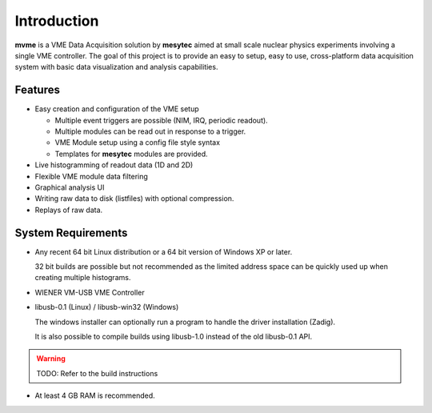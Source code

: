 ==================================================
Introduction
==================================================
**mvme** is a VME Data Acquisition solution by **mesytec** aimed at small scale nuclear physics
experiments involving a single VME controller. The goal of this project is to provide an easy to
setup, easy to use, cross-platform data acquisition system with basic data visualization and
analysis capabilities.

Features
--------
* Easy creation and configuration of the VME setup

  * Multiple event triggers are possible (NIM, IRQ, periodic readout).
  * Multiple modules can be read out in response to a trigger.
  * VME Module setup using a config file style syntax
  * Templates for **mesytec** modules are provided.

* Live histogramming of readout data (1D and 2D)
* Flexible VME module data filtering
* Graphical analysis UI
* Writing raw data to disk (listfiles) with optional compression.
* Replays of raw data.

System Requirements
-------------------
* Any recent 64 bit Linux distribution or a 64 bit version of Windows XP or later.

  32 bit builds are possible but not recommended as the limited address space can be quickly used up
  when creating multiple histograms.
* WIENER VM-USB VME Controller
* libusb-0.1 (Linux) / libusb-win32 (Windows)

  The windows installer can optionally run a program to handle the driver installation (Zadig).

  It is also possible to compile builds using libusb-1.0 instead of the old libusb-0.1 API.

.. warning::
    TODO: Refer to the build instructions


* At least 4 GB RAM is recommended.




.. ==================================================
.. Quickstart
.. ==================================================
.. .. FIXME: Incomplete and not great
.. * Create event, select irq 1, vector 0.
.. * Create module, edit module interface settings. Change irq to 1.
.. * Edit module settings, enable pulser for testing
.. * In the analysis window right click the module and select 'generate default filters'
.. * In the main window press start to enter DAQ mode.
.. * Check the log for any errors that might have occured during initialization
.. * Double click the amplitude histograms to verify the pulser is working and
..   data is being received properly.
